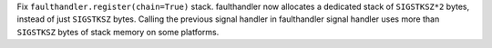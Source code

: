 Fix ``faulthandler.register(chain=True)`` stack. faulthandler now allocates a
dedicated stack of ``SIGSTKSZ*2`` bytes, instead of just ``SIGSTKSZ`` bytes.
Calling the previous signal handler in faulthandler signal handler uses more
than ``SIGSTKSZ`` bytes of stack memory on some platforms.
